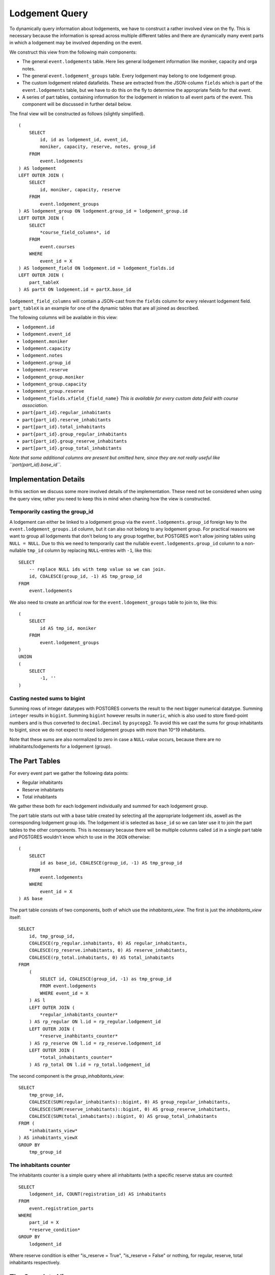 Lodgement Query
===============

.. highlight:: sql

To dynamically query information about lodgements, we have to construct a rather involved view on the fly.
This is necessary because the information is spread across multiple different tables and there are dynamically
many event parts in which a lodgement may be involved depending on the event.

We construct this view from the following main components:

- The general ``event.lodgements`` table. Here lies general lodgement information like moniker, capacity and orga notes.
- The general ``event.lodgement_groups`` table. Every lodgement may belong to one lodgement group.
- The custom lodgement related datafields. These are extracted from the JSON-column ``fields`` which is part of the
  ``event.lodgements`` table, but we have to do this on the fly to determine the appropriate fields for that event.
- A series of part tables, containing information for the lodgement in relation to all event parts of the event.
  This component will be discussed in further detail below.

The final view will be constructed as follows (slightly simplified). ::

  (
      SELECT
          id, id as lodgement_id, event_id,
          moniker, capacity, reserve, notes, group_id
      FROM
          event.lodgements
  ) AS lodgement
  LEFT OUTER JOIN (
      SELECT
          id, moniker, capacity, reserve
      FROM
          event.lodgement_groups
  ) AS lodgement_group ON lodgement.group_id = lodgement_group.id
  LEFT OUTER JOIN (
      SELECT
          *course_field_columns*, id
      FROM
          event.courses
      WHERE
          event_id = X
  ) AS lodgement_field ON lodgement.id = lodgement_fields.id
  LEFT OUTER JOIN (
      part_tableX
  ) AS partX ON lodgement.id = partX.base_id

``lodgement_field_columns`` will contain a JSON-cast from the ``fields`` column for every relevant lodgement field.
``part_tableX`` is an example for one of the dynamic tables that are all joined as described.

The following columns will be available in this view:

* ``lodgement.id``
* ``lodgement.event_id``
* ``lodgement.moniker``
* ``lodgement.capacity``
* ``lodgement.notes``
* ``lodgement.group_id``
* ``lodgement.reserve``
* ``lodgement_group.moniker``
* ``lodgement_group.capacity``
* ``lodgement_group.reserve``
* ``lodgement_fields.xfield_{field_name}`` *This is available for every custom data field with course association.*
* ``part{part_id}.regular_inhabitants``
* ``part{part_id}.reserve_inhabitants``
* ``part[part_id}.total_inhabitants``
* ``part{part_id}.group_regular_inhabitants``
* ``part{part_id}.group_reserve_inhabitants``
* ``part[part_id}.group_total_inhabitants``

*Note that some additional columns are present but omitted here, since they are not really useful like
``part{part_id}.base_id``.*

Implementation Details
----------------------

In this section we discuss some more involved details of the implementation. These need not be considered when using
the query view, rather you need to keep this in mind when chaning how the view is constructed.

Temporarily casting the group_id
^^^^^^^^^^^^^^^^^^^^^^^^^^^^^^^^

A lodgement can either be linked to a lodgement group via the ``event.lodgements.group_id`` foreign key to the
``event.lodgement_groups.id`` column, but it can also not belong to any lodgement group. For practical reasons we want
to group all lodgements that don't belong to any group together, but POSTGRES won't allow joining tables using
``NULL = NULL``. Due to this we need to temporarily cast the nullable ``event.lodgements.group_id`` column to a
non-nullable ``tmp_id`` column by replacing ``NULL``-entries with ``-1``, like this: ::

  SELECT
      -- replace NULL ids with temp value so we can join.
      id, COALESCE(group_id, -1) AS tmp_group_id
  FROM
      event.lodgements

We also need to create an artificial row for the ``event.ldogement_groups`` table to join to, like this: ::

  (
      SELECT
          id AS tmp_id, moniker
      FROM
          event.lodgement_groups
  )
  UNION
  (
      SELECT
          -1, ''
  )


Casting nested sums to bigint
^^^^^^^^^^^^^^^^^^^^^^^^^^^^^

Summing rows of integer datatypes with POSTGRES converts the result to the next bigger numerical datatype. Summing
``integer`` results in ``bigint``. Summing ``bigint`` however results in ``numeric``, which is also used to store
fixed-point numbers and is thus converted to ``decimal.Decimal`` by ``psycopg2``. To avoid this we cast the sums for
group inhabitants to bigint, since we do not expect to need lodgement groups with more than 10^19 inhabitants.

Note that these sums are also normalized to zero in case a ``NULL``-value occurs, because there are no
inhabitants/lodgements for a lodgement (group).

The Part Tables
----------------

For every event part we gather the following data points:

* Regular inhabitants
* Reserve inhabitants
* Total inhabitants

We gather these both for each lodgement individually and summed for each lodgement group.

The part table starts out with a base table created by selecting all the appropriate lodgement ids, aswell as the
corresponding lodgement group ids. The lodgement id is selected as ``base_id`` so we can later use it to join the
part tables to the other components. This is necessary because there will be multiple columns called ``id`` in
a single part table and POSTGRES wouldn't know which to use in the ``JOIN`` otherwise: ::

  (
      SELECT
          id as base_id, COALESCE(group_id, -1) AS tmp_group_id
      FROM
          event.lodgements
      WHERE
          event_id = X
  ) AS base

The part table consists of two components, both of which use the *inhabitants_view*. The first is just the *inhabitants_view* itself: ::

  SELECT
      id, tmp_group_id,
      COALESCE(rp_regular.inhabitants, 0) AS regular_inhabitants,
      COALESCE(rp_reserve.inhabitants, 0) AS reserve_inhabitants,
      COALESCE(rp_total.inhabitants, 0) AS total_inhabitants
  FROM
      (
          SELECT id, COALESCE(group_id, -1) as tmp_group_id
          FROM event.lodgements
          WHERE event_id = X
      ) AS l
      LEFT OUTER JOIN (
          *regular_inhabitants_counter*
      ) AS rp_regular ON l.id = rp_regular.lodgement_id
      LEFT OUTER JOIN (
          *reserve_inahbitants_counter*
      ) AS rp_reserve ON l.id = rp_reserve.lodgement_id
      LEFT OUTER JOIN (
          *total_inhabitants_counter*
      ) AS rp_total ON l.id = rp_total.lodgement_id

The second component is the *group_inhabitants_view*: ::

  SELECT
      tmp_group_id,
      COALESCE(SUM(regular_inhabitants)::bigint, 0) AS group_regular_inhabitants,
      COALESCE(SUM(reserve_inhabitants)::bigint, 0) AS group_reserve_inhabitants,
      COALESCE(SUM(total_inhabitants)::bigint, 0) AS group_total_inhabitants
  FROM (
      *inhabitants_view*
  ) AS inhabitants_viewX
  GROUP BY
      tmp_group_id


The inhabitants counter
^^^^^^^^^^^^^^^^^^^^^^^

The inhabitants counter is a simple query where all inhabitants (with a specific reserve status are counted: ::

  SELECT
      lodgement_id, COUNT(registration_id) AS inhabitants
  FROM
      event.registration_parts
  WHERE
      part_id = X
      *reserve_condition*
  GROUP BY
      lodgement_id

Where reserve condition is either "is_reserve = True", "is_reserve = False" or nothing, for regular, reserve,
total inhabitants respectively.

The Complete View
-----------------
::

    (
        SELECT
            id, id as lodgement_id, event_id,
            moniker, capacity, reserve, notes, group_id
        FROM
            event.lodgements
    ) AS lodgement
    LEFT OUTER JOIN (
        SELECT
            -- replace NULL ids with temp value so we can join.
            id, COALESCE(group_id, -1) AS tmp_group_id
        FROM
            event.lodgements
        WHERE
            event_id = 1
    ) AS tmp_group ON lodgement.id = tmp_group.id
    LEFT OUTER JOIN (
        SELECT
            (fields->>'contamination')::varchar AS "xfield_contamination",
            id
        FROM
            event.lodgements
        WHERE
            event_id = 1
    ) AS lodgement_fields ON lodgement.id = lodgement_fields.id
    LEFT OUTER JOIN (
        SELECT
            tmp_id, moniker, capacity, reserve
        FROM (
            (
                (
                    SELECT
                        id AS tmp_id, moniker
                    FROM
                        event.lodgement_groups
                    WHERE
                        event_id = 1
                )
                UNION
                (
                    SELECT
                        -1, ''
                )
            ) AS group_base
            LEFT OUTER JOIN (
                SELECT
                    COALESCE(group_id, -1) as tmp_group_id,
                    SUM(capacity) as capacity,
                    SUM(reserve) as reserve
                FROM
                    event.lodgements
                WHERE
                    event_id = 1
                GROUP BY
                    tmp_group_id
            ) AS group_totals ON group_base.tmp_id = group_totals.tmp_group_id
        )
    ) AS lodgement_group ON tmp_group.tmp_group_id = lodgement_group.tmp_id
    LEFT OUTER JOIN (
        (
            SELECT
                id as base_id, COALESCE(group_id, -1) AS tmp_group_id
            FROM
                event.lodgements
            WHERE
                event_id = 1
        ) AS base
        LEFT OUTER JOIN (
            SELECT
                id, tmp_group_id,
                COALESCE(rp_regular.inhabitants, 0) AS regular_inhabitants,
                COALESCE(rp_reserve.inhabitants, 0) AS reserve_inhabitants,
                COALESCE(rp_total.inhabitants, 0) AS total_inhabitants
            FROM
                (
                    SELECT id, COALESCE(group_id, -1) as tmp_group_id
                    FROM event.lodgements
                    WHERE event_id = 1
                ) AS l
                LEFT OUTER JOIN (
                    SELECT
                        lodgement_id, COUNT(registration_id) AS inhabitants
                    FROM
                        event.registration_parts
                    WHERE
                        part_id = 1
                        AND is_reserve = False
                    GROUP BY
                        lodgement_id
                ) AS rp_regular ON l.id = rp_regular.lodgement_id
                LEFT OUTER JOIN (
                    SELECT
                        lodgement_id, COUNT(registration_id) AS inhabitants
                    FROM
                        event.registration_parts
                    WHERE
                        part_id = 1
                        AND is_reserve = True
                    GROUP BY
                        lodgement_id
                ) AS rp_reserve ON l.id = rp_reserve.lodgement_id
                LEFT OUTER JOIN (
                    SELECT
                        lodgement_id, COUNT(registration_id) AS inhabitants
                    FROM
                        event.registration_parts
                    WHERE
                        part_id = 1
                    GROUP BY
                        lodgement_id
                ) AS rp_total ON l.id = rp_total.lodgement_id
        ) AS inhabitants_view1 ON base.base_id = inhabitants_view1.id
        LEFT OUTER JOIN (
            SELECT
                tmp_group_id,
                COALESCE(SUM(regular_inhabitants)::bigint, 0) AS group_regular_inhabitants,
                COALESCE(SUM(reserve_inhabitants)::bigint, 0) AS group_reserve_inhabitants,
                COALESCE(SUM(total_inhabitants)::bigint, 0) AS group_total_inhabitants
            FROM (
                SELECT
                    id, tmp_group_id,
                    COALESCE(rp_regular.inhabitants, 0) AS regular_inhabitants,
                    COALESCE(rp_reserve.inhabitants, 0) AS reserve_inhabitants,
                    COALESCE(rp_total.inhabitants, 0) AS total_inhabitants
                FROM
                    (
                        SELECT id, COALESCE(group_id, -1) as tmp_group_id
                        FROM event.lodgements
                        WHERE event_id = 1
                    ) AS l
                    LEFT OUTER JOIN (
                        SELECT
                            lodgement_id, COUNT(registration_id) AS inhabitants
                        FROM
                            event.registration_parts
                        WHERE
                            part_id = 1
                            AND is_reserve = False
                        GROUP BY
                            lodgement_id
                        ) AS rp_regular ON l.id = rp_regular.lodgement_id
                            LEFT OUTER JOIN (
                                SELECT
                            lodgement_id, COUNT(registration_id) AS inhabitants
                        FROM
                            event.registration_parts
                        WHERE
                            part_id = 1
                            AND is_reserve = True
                        GROUP BY
                            lodgement_id
                        ) AS rp_reserve ON l.id = rp_reserve.lodgement_id
                        LEFT OUTER JOIN (
                            SELECT
                                lodgement_id, COUNT(registration_id) AS inhabitants
                            FROM
                                event.registration_parts
                            WHERE
                                part_id = 1

                            GROUP BY
                                lodgement_id
                        ) AS rp_total ON l.id = rp_total.lodgement_id
                ) AS inhabitants_view1
            GROUP BY
                tmp_group_id
        ) AS group_inhabitants_view1 ON base.tmp_group_id = group_inhabitants_view1.tmp_group_id
    ) AS part1 ON lodgement.id = part1.base_id
    LEFT OUTER JOIN (
        (
            SELECT
                id as base_id, COALESCE(group_id, -1) AS tmp_group_id
            FROM
                event.lodgements
            WHERE
                event_id = 1
        ) AS base
        LEFT OUTER JOIN (
            SELECT
                id, tmp_group_id,
                COALESCE(rp_regular.inhabitants, 0) AS regular_inhabitants,
                COALESCE(rp_reserve.inhabitants, 0) AS reserve_inhabitants,
                COALESCE(rp_total.inhabitants, 0) AS total_inhabitants
            FROM
                (
                    SELECT id, COALESCE(group_id, -1) as tmp_group_id
                    FROM event.lodgements
                    WHERE event_id = 1
                ) AS l
            LEFT OUTER JOIN (
                SELECT
                    lodgement_id, COUNT(registration_id) AS inhabitants
                FROM
                    event.registration_parts
                WHERE
                    part_id = 2
                    AND is_reserve = False
                GROUP BY
                    lodgement_id
                ) AS rp_regular ON l.id = rp_regular.lodgement_id
            LEFT OUTER JOIN (
                SELECT
                    lodgement_id, COUNT(registration_id) AS inhabitants
                FROM
                    event.registration_parts
                WHERE
                    part_id = 2
                    AND is_reserve = True
                GROUP BY
                    lodgement_id
            ) AS rp_reserve ON l.id = rp_reserve.lodgement_id
            LEFT OUTER JOIN (
                SELECT
                    lodgement_id, COUNT(registration_id) AS inhabitants
                FROM
                    event.registration_parts
                WHERE
                    part_id = 2

                GROUP BY
                    lodgement_id
            ) AS rp_total ON l.id = rp_total.lodgement_id
        ) AS inhabitants_view2 ON base.base_id = inhabitants_view2.id
        LEFT OUTER JOIN (
            SELECT
                tmp_group_id,
                COALESCE(SUM(regular_inhabitants)::bigint, 0) AS group_regular_inhabitants,
                COALESCE(SUM(reserve_inhabitants)::bigint, 0) AS group_reserve_inhabitants,
                COALESCE(SUM(total_inhabitants)::bigint, 0) AS group_total_inhabitants
            FROM (
                SELECT
                    id, tmp_group_id,
                    COALESCE(rp_regular.inhabitants, 0) AS regular_inhabitants,
                    COALESCE(rp_reserve.inhabitants, 0) AS reserve_inhabitants,
                    COALESCE(rp_total.inhabitants, 0) AS total_inhabitants
                FROM
                    (
                        SELECT id, COALESCE(group_id, -1) as tmp_group_id
                        FROM event.lodgements
                        WHERE event_id = 1
                    ) AS l
                    LEFT OUTER JOIN (
                        SELECT
                            lodgement_id, COUNT(registration_id) AS inhabitants
                        FROM
                            event.registration_parts
                        WHERE
                            part_id = 2
                            AND is_reserve = False
                        GROUP BY
                            lodgement_id
                    ) AS rp_regular ON l.id = rp_regular.lodgement_id
                    LEFT OUTER JOIN (
                        SELECT
                            lodgement_id, COUNT(registration_id) AS inhabitants
                        FROM
                            event.registration_parts
                        WHERE
                            part_id = 2
                            AND is_reserve = True
                        GROUP BY
                            lodgement_id
                    ) AS rp_reserve ON l.id = rp_reserve.lodgement_id
                    LEFT OUTER JOIN (
                        SELECT
                            lodgement_id, COUNT(registration_id) AS inhabitants
                        FROM
                            event.registration_parts
                        WHERE
                            part_id = 2

                        GROUP BY
                            lodgement_id
                    ) AS rp_total ON l.id = rp_total.lodgement_id
            ) AS inhabitants_view2
        GROUP BY
            tmp_group_id
        ) AS group_inhabitants_view2 ON base.tmp_group_id = group_inhabitants_view2.tmp_group_id
    ) AS part2 ON lodgement.id = part2.base_id
    LEFT OUTER JOIN (
        (
            SELECT
                id as base_id, COALESCE(group_id, -1) AS tmp_group_id
            FROM
                event.lodgements
            WHERE
                event_id = 1
        ) AS base
        LEFT OUTER JOIN (
            SELECT
                id, tmp_group_id,
                COALESCE(rp_regular.inhabitants, 0) AS regular_inhabitants,
                COALESCE(rp_reserve.inhabitants, 0) AS reserve_inhabitants,
                COALESCE(rp_total.inhabitants, 0) AS total_inhabitants
            FROM
                (
                    SELECT id, COALESCE(group_id, -1) as tmp_group_id
                    FROM event.lodgements
                    WHERE event_id = 1
                ) AS l
                LEFT OUTER JOIN (
                    SELECT
                        lodgement_id, COUNT(registration_id) AS inhabitants
                    FROM
                        event.registration_parts
                    WHERE
                        part_id = 3
                        AND is_reserve = False
                    GROUP BY
                        lodgement_id
                ) AS rp_regular ON l.id = rp_regular.lodgement_id
                LEFT OUTER JOIN (
                    SELECT
                        lodgement_id, COUNT(registration_id) AS inhabitants
                    FROM
                        event.registration_parts
                    WHERE
                        part_id = 3
                        AND is_reserve = True
                    GROUP BY
                        lodgement_id
                ) AS rp_reserve ON l.id = rp_reserve.lodgement_id
                LEFT OUTER JOIN (
                    SELECT
                    lodgement_id, COUNT(registration_id) AS inhabitants
                FROM
                    event.registration_parts
                WHERE
                    part_id = 3

                GROUP BY
                    lodgement_id
                    ) AS rp_total ON l.id = rp_total.lodgement_id
        ) AS inhabitants_view3 ON base.base_id = inhabitants_view3.id
        LEFT OUTER JOIN (
            SELECT
                tmp_group_id,
                COALESCE(SUM(regular_inhabitants)::bigint, 0) AS group_regular_inhabitants,
                COALESCE(SUM(reserve_inhabitants)::bigint, 0) AS group_reserve_inhabitants,
                COALESCE(SUM(total_inhabitants)::bigint, 0) AS group_total_inhabitants
            FROM (
                SELECT
                    id, tmp_group_id,
                    COALESCE(rp_regular.inhabitants, 0) AS regular_inhabitants,
                    COALESCE(rp_reserve.inhabitants, 0) AS reserve_inhabitants,
                    COALESCE(rp_total.inhabitants, 0) AS total_inhabitants
                FROM
                    (
                        SELECT id, COALESCE(group_id, -1) as tmp_group_id
                        FROM event.lodgements
                        WHERE event_id = 1
                    ) AS l
                    LEFT OUTER JOIN (
                        SELECT
                            lodgement_id, COUNT(registration_id) AS inhabitants
                        FROM
                            event.registration_parts
                        WHERE
                            part_id = 3
                            AND is_reserve = False
                        GROUP BY
                            lodgement_id
                    ) AS rp_regular ON l.id = rp_regular.lodgement_id
                    LEFT OUTER JOIN (
                        SELECT
                            lodgement_id, COUNT(registration_id) AS inhabitants
                        FROM
                            event.registration_parts
                        WHERE
                            part_id = 3
                            AND is_reserve = True
                        GROUP BY
                            lodgement_id
                    ) AS rp_reserve ON l.id = rp_reserve.lodgement_id
                    LEFT OUTER JOIN (
                        SELECT
                            lodgement_id, COUNT(registration_id) AS inhabitants
                        FROM
                            event.registration_parts
                        WHERE
                            part_id = 3
                        GROUP BY
                            lodgement_id
                    ) AS rp_total ON l.id = rp_total.lodgement_id
            ) AS inhabitants_view3
            GROUP BY
                tmp_group_id
        ) AS group_inhabitants_view3 ON base.tmp_group_id = group_inhabitants_view3.tmp_group_id
    ) AS part3 ON lodgement.id = part3.base_id

